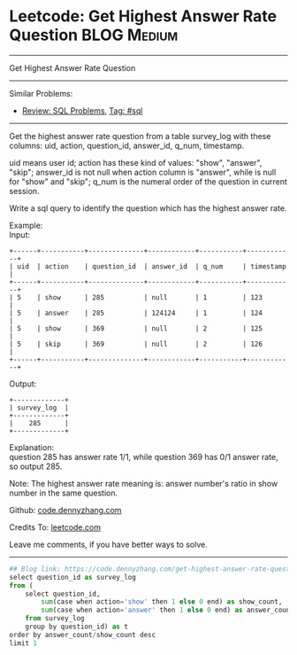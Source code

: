* Leetcode: Get Highest Answer Rate Question                                              :BLOG:Medium:
#+STARTUP: showeverything
#+OPTIONS: toc:nil \n:t ^:nil creator:nil d:nil
:PROPERTIES:
:type:     sql
:END:
---------------------------------------------------------------------
Get Highest Answer Rate Question
---------------------------------------------------------------------
#+BEGIN_HTML
<a href="https://github.com/dennyzhang/code.dennyzhang.com/tree/master/problems/get-highest-answer-rate-question"><img align="right" width="200" height="183" src="https://www.dennyzhang.com/wp-content/uploads/denny/watermark/github.png" /></a>
#+END_HTML
Similar Problems:
- [[https://code.dennyzhang.com/review-sql][Review: SQL Problems]], [[https://code.dennyzhang.com/tag/sql][Tag: #sql]]
---------------------------------------------------------------------
Get the highest answer rate question from a table survey_log with these columns: uid, action, question_id, answer_id, q_num, timestamp.

uid means user id; action has these kind of values: "show", "answer", "skip"; answer_id is not null when action column is "answer", while is null for "show" and "skip"; q_num is the numeral order of the question in current session.

Write a sql query to identify the question which has the highest answer rate.

Example:
Input:
#+BEGIN_EXAMPLE
+------+-----------+--------------+------------+-----------+------------+
| uid  | action    | question_id  | answer_id  | q_num     | timestamp  |
+------+-----------+--------------+------------+-----------+------------+
| 5    | show      | 285          | null       | 1         | 123        |
| 5    | answer    | 285          | 124124     | 1         | 124        |
| 5    | show      | 369          | null       | 2         | 125        |
| 5    | skip      | 369          | null       | 2         | 126        |
+------+-----------+--------------+------------+-----------+------------+
#+END_EXAMPLE

Output:
#+BEGIN_EXAMPLE
+-------------+
| survey_log  |
+-------------+
|    285      |
+-------------+
#+END_EXAMPLE

Explanation:
question 285 has answer rate 1/1, while question 369 has 0/1 answer rate, so output 285.

Note: The highest answer rate meaning is: answer number's ratio in show number in the same question.

Github: [[https://github.com/dennyzhang/code.dennyzhang.com/tree/master/problems/get-highest-answer-rate-question][code.dennyzhang.com]]

Credits To: [[https://leetcode.com/problems/get-highest-answer-rate-question/description/][leetcode.com]]

Leave me comments, if you have better ways to solve.
---------------------------------------------------------------------
#+BEGIN_SRC python
## Blog link: https://code.dennyzhang.com/get-highest-answer-rate-question
select question_id as survey_log
from (
    select question_id, 
        sum(case when action='show' then 1 else 0 end) as show_count,
        sum(case when action='answer' then 1 else 0 end) as answer_count
    from survey_log
    group by question_id) as t
order by answer_count/show_count desc
limit 1
#+END_SRC

#+BEGIN_HTML
<div style="overflow: hidden;">
<div style="float: left; padding: 5px"> <a href="https://www.linkedin.com/in/dennyzhang001"><img src="https://www.dennyzhang.com/wp-content/uploads/sns/linkedin.png" alt="linkedin" /></a></div>
<div style="float: left; padding: 5px"><a href="https://github.com/dennyzhang"><img src="https://www.dennyzhang.com/wp-content/uploads/sns/github.png" alt="github" /></a></div>
<div style="float: left; padding: 5px"><a href="https://www.dennyzhang.com/slack" target="_blank" rel="nofollow"><img src="https://slack.dennyzhang.com/badge.svg" alt="slack"/></a></div>
</div>
#+END_HTML
